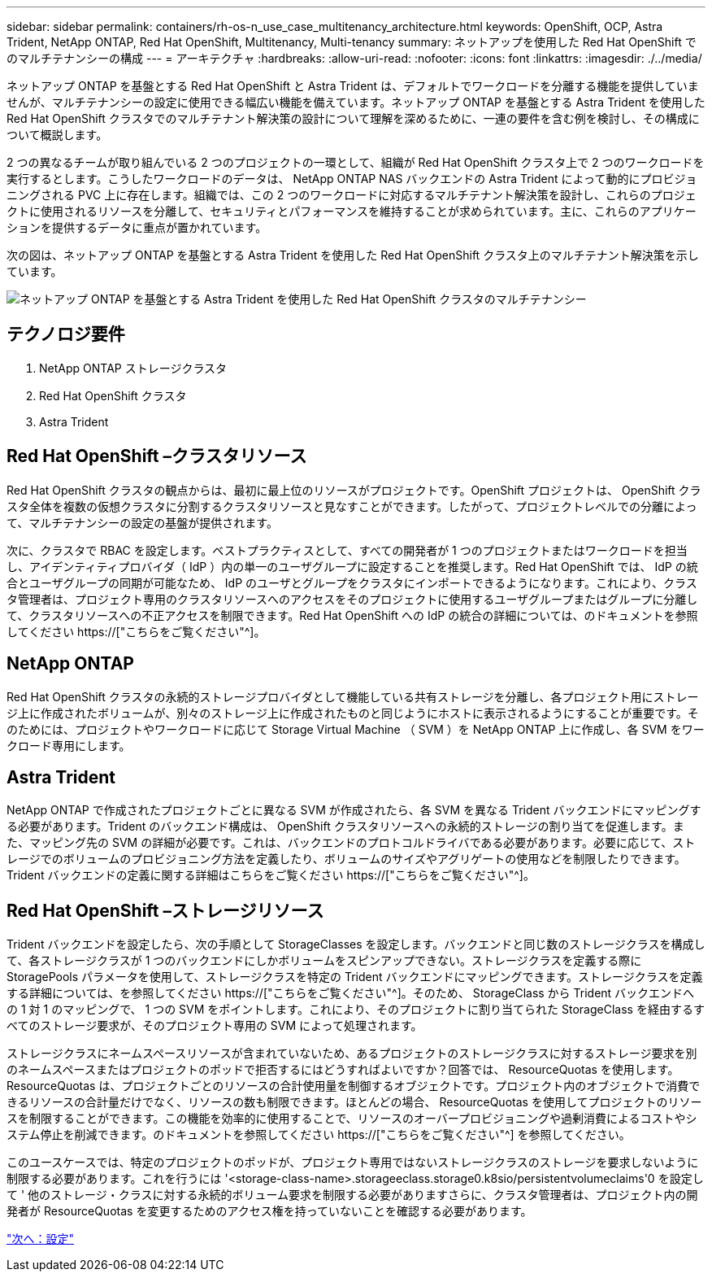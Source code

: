 ---
sidebar: sidebar 
permalink: containers/rh-os-n_use_case_multitenancy_architecture.html 
keywords: OpenShift, OCP, Astra Trident, NetApp ONTAP, Red Hat OpenShift, Multitenancy, Multi-tenancy 
summary: ネットアップを使用した Red Hat OpenShift でのマルチテナンシーの構成 
---
= アーキテクチャ
:hardbreaks:
:allow-uri-read: 
:nofooter: 
:icons: font
:linkattrs: 
:imagesdir: ./../media/


ネットアップ ONTAP を基盤とする Red Hat OpenShift と Astra Trident は、デフォルトでワークロードを分離する機能を提供していませんが、マルチテナンシーの設定に使用できる幅広い機能を備えています。ネットアップ ONTAP を基盤とする Astra Trident を使用した Red Hat OpenShift クラスタでのマルチテナント解決策の設計について理解を深めるために、一連の要件を含む例を検討し、その構成について概説します。

2 つの異なるチームが取り組んでいる 2 つのプロジェクトの一環として、組織が Red Hat OpenShift クラスタ上で 2 つのワークロードを実行するとします。こうしたワークロードのデータは、 NetApp ONTAP NAS バックエンドの Astra Trident によって動的にプロビジョニングされる PVC 上に存在します。組織では、この 2 つのワークロードに対応するマルチテナント解決策を設計し、これらのプロジェクトに使用されるリソースを分離して、セキュリティとパフォーマンスを維持することが求められています。主に、これらのアプリケーションを提供するデータに重点が置かれています。

次の図は、ネットアップ ONTAP を基盤とする Astra Trident を使用した Red Hat OpenShift クラスタ上のマルチテナント解決策を示しています。

image::redhat_openshift_image40.jpg[ネットアップ ONTAP を基盤とする Astra Trident を使用した Red Hat OpenShift クラスタのマルチテナンシー]



== テクノロジ要件

. NetApp ONTAP ストレージクラスタ
. Red Hat OpenShift クラスタ
. Astra Trident




== Red Hat OpenShift –クラスタリソース

Red Hat OpenShift クラスタの観点からは、最初に最上位のリソースがプロジェクトです。OpenShift プロジェクトは、 OpenShift クラスタ全体を複数の仮想クラスタに分割するクラスタリソースと見なすことができます。したがって、プロジェクトレベルでの分離によって、マルチテナンシーの設定の基盤が提供されます。

次に、クラスタで RBAC を設定します。ベストプラクティスとして、すべての開発者が 1 つのプロジェクトまたはワークロードを担当し、アイデンティティプロバイダ（ IdP ）内の単一のユーザグループに設定することを推奨します。Red Hat OpenShift では、 IdP の統合とユーザグループの同期が可能なため、 IdP のユーザとグループをクラスタにインポートできるようになります。これにより、クラスタ管理者は、プロジェクト専用のクラスタリソースへのアクセスをそのプロジェクトに使用するユーザグループまたはグループに分離して、クラスタリソースへの不正アクセスを制限できます。Red Hat OpenShift への IdP の統合の詳細については、のドキュメントを参照してください https://["こちらをご覧ください"^]。



== NetApp ONTAP

Red Hat OpenShift クラスタの永続的ストレージプロバイダとして機能している共有ストレージを分離し、各プロジェクト用にストレージ上に作成されたボリュームが、別々のストレージ上に作成されたものと同じようにホストに表示されるようにすることが重要です。そのためには、プロジェクトやワークロードに応じて Storage Virtual Machine （ SVM ）を NetApp ONTAP 上に作成し、各 SVM をワークロード専用にします。



== Astra Trident

NetApp ONTAP で作成されたプロジェクトごとに異なる SVM が作成されたら、各 SVM を異なる Trident バックエンドにマッピングする必要があります。Trident のバックエンド構成は、 OpenShift クラスタリソースへの永続的ストレージの割り当てを促進します。また、マッピング先の SVM の詳細が必要です。これは、バックエンドのプロトコルドライバである必要があります。必要に応じて、ストレージでのボリュームのプロビジョニング方法を定義したり、ボリュームのサイズやアグリゲートの使用などを制限したりできます。Trident バックエンドの定義に関する詳細はこちらをご覧ください https://["こちらをご覧ください"^]。



== Red Hat OpenShift –ストレージリソース

Trident バックエンドを設定したら、次の手順として StorageClasses を設定します。バックエンドと同じ数のストレージクラスを構成して、各ストレージクラスが 1 つのバックエンドにしかボリュームをスピンアップできない。ストレージクラスを定義する際に StoragePools パラメータを使用して、ストレージクラスを特定の Trident バックエンドにマッピングできます。ストレージクラスを定義する詳細については、を参照してください https://["こちらをご覧ください"^]。そのため、 StorageClass から Trident バックエンドへの 1 対 1 のマッピングで、 1 つの SVM をポイントします。これにより、そのプロジェクトに割り当てられた StorageClass を経由するすべてのストレージ要求が、そのプロジェクト専用の SVM によって処理されます。

ストレージクラスにネームスペースリソースが含まれていないため、あるプロジェクトのストレージクラスに対するストレージ要求を別のネームスペースまたはプロジェクトのポッドで拒否するにはどうすればよいですか？回答では、 ResourceQuotas を使用します。ResourceQuotas は、プロジェクトごとのリソースの合計使用量を制御するオブジェクトです。プロジェクト内のオブジェクトで消費できるリソースの合計量だけでなく、リソースの数も制限できます。ほとんどの場合、 ResourceQuotas を使用してプロジェクトのリソースを制限することができます。この機能を効率的に使用することで、リソースのオーバープロビジョニングや過剰消費によるコストやシステム停止を削減できます。のドキュメントを参照してください https://["こちらをご覧ください"^] を参照してください。

このユースケースでは、特定のプロジェクトのポッドが、プロジェクト専用ではないストレージクラスのストレージを要求しないように制限する必要があります。これを行うには '<storage-class-name>.storageeclass.storage0.k8sio/persistentvolumeclaims'0 を設定して ' 他のストレージ・クラスに対する永続的ボリューム要求を制限する必要がありますさらに、クラスタ管理者は、プロジェクト内の開発者が ResourceQuotas を変更するためのアクセス権を持っていないことを確認する必要があります。

link:rh-os-n_use_case_multitenancy_configuration.html["次へ：設定"]

